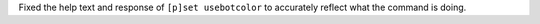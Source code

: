 Fixed the help text and response of ``[p]set usebotcolor`` to accurately reflect what the command is doing.
